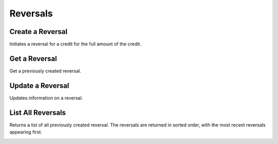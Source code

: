 .. _reversals:

Reversals
==========


Create a Reversal
-----------------

Initiates a reversal for a credit for the full amount of the credit. 

.. cssclass:: dl-horizontal dl-params

  .. dcode:: form reversals.create

.. container:: code-white

  .. dcode:: scenario reversal_create


Get a Reversal
--------------

Get a previously created reversal.

.. container:: method-description

  .. no request

.. container:: code-white

   .. dcode:: scenario reversal_show


Update a Reversal
-----------------

Updates information on a reversal.

.. cssclass:: dl-horizontal dl-params

   .. dcode:: form reversals.update

.. container:: code-white

   .. dcode:: scenario reversal_update


List All Reversals
------------------

Returns a list of all previously created reversal. The reversals are returned
in sorted order, with the most recent reversals appearing first.

.. cssclass:: dl-horizontal dl-params

  ``limit``
      *optional* integer. Defaults to ``10``.

  ``offset``
      *optional* integer. Defaults to ``0``.

.. container:: code-white

   .. dcode:: scenario reversal_list


.. List All Reversals For a Customer
.. ---------------------------------
.. 
.. Returns a list of reversals you've previously created against a specific account.
.. The reversals are returned in sorted order, with the most recent reversals
.. appearing first.
.. 
.. .. cssclass:: dl-horizontal dl-params
.. 
..   ``limit``
..       *optional* integer. Defaults to ``10``.
.. 
..   ``offset``
..       *optional* integer. Defaults to ``0``.
.. 
.. .. container:: code-white
.. 
..    .. dcode:: scenario reversal_customer_list

